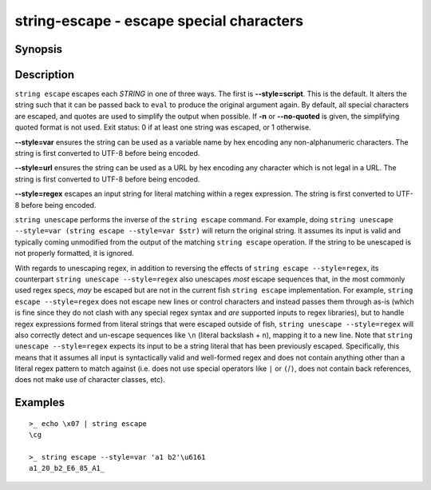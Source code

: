 string-escape - escape special characters
=========================================

Synopsis
--------

.. BEGIN SYNOPSIS

.. synopsis::

    string escape [-n | --no-quoted] [--style=] [STRING ...]
    string unescape [--style=] [STRING ...]

.. END SYNOPSIS

Description
-----------

.. BEGIN DESCRIPTION

``string escape`` escapes each *STRING* in one of three ways. The first is **--style=script**. This is the default. It alters the string such that it can be passed back to ``eval`` to produce the original argument again. By default, all special characters are escaped, and quotes are used to simplify the output when possible. If **-n** or **--no-quoted** is given, the simplifying quoted format is not used. Exit status: 0 if at least one string was escaped, or 1 otherwise.

**--style=var** ensures the string can be used as a variable name by hex encoding any non-alphanumeric characters. The string is first converted to UTF-8 before being encoded.

**--style=url** ensures the string can be used as a URL by hex encoding any character which is not legal in a URL. The string is first converted to UTF-8 before being encoded.

**--style=regex** escapes an input string for literal matching within a regex expression. The string is first converted to UTF-8 before being encoded.

``string unescape`` performs the inverse of the ``string escape`` command. For example, doing ``string unescape --style=var (string escape --style=var $str)`` will return the original string. It assumes its input is valid and typically coming unmodified from the output of the matching ``string escape`` operation. If the string to be unescaped is not properly formatted, it is ignored.

With regards to unescaping regex, in addition to reversing the effects of ``string escape --style=regex``, its counterpart ``string unescape --style=regex`` also unescapes *most* escape sequences that, in the most commonly used regex specs, *may* be escaped but are not in the current fish ``string escape`` implementation. For example, ``string escape --style=regex`` does not escape new lines or control characters and instead passes them through as-is (which is fine since they do not clash with any special regex syntax and *are* supported inputs to regex libraries), but to handle regex expressions formed from literal strings that were escaped outside of fish, ``string unescape --style=regex`` will also correctly detect and un-escape sequences like ``\n`` (literal backslash + n), mapping it to a new line. Note that ``string unescape --style=regex`` expects its input to be a string literal that has been previously escaped. Specifically, this means that it assumes all input is syntactically valid and well-formed regex and does not contain anything other than a literal regex pattern to match against (i.e. does not use special operators like ``|`` or ``(``/``)``, does not contain back references, does not make use of character classes, etc).

.. END DESCRIPTION

Examples
--------

.. BEGIN EXAMPLES

::

    >_ echo \x07 | string escape
    \cg

    >_ string escape --style=var 'a1 b2'\u6161
    a1_20_b2_E6_85_A1_


.. END EXAMPLES
